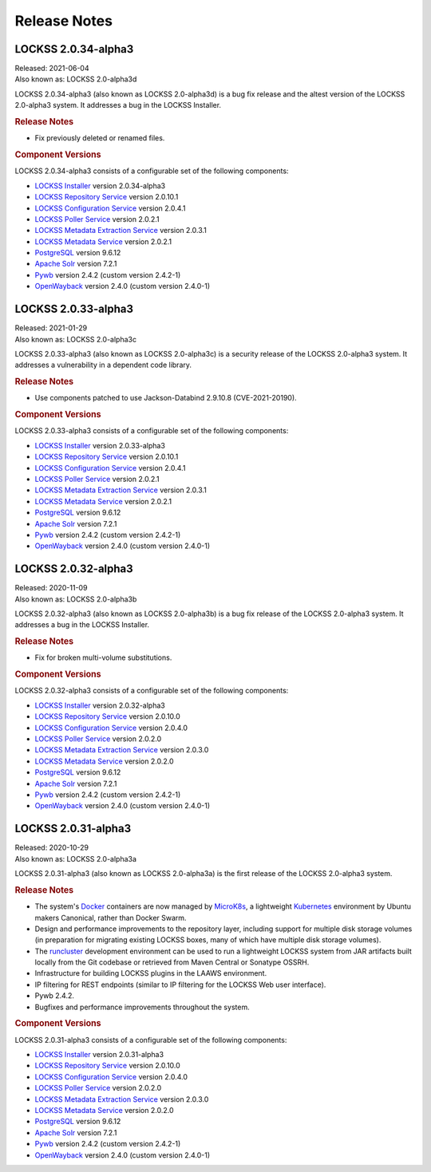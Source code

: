 =============
Release Notes
=============

--------------------
LOCKSS 2.0.34-alpha3
--------------------

| Released: 2021-06-04
| Also known as: LOCKSS 2.0-alpha3d

LOCKSS 2.0.34-alpha3 (also known as LOCKSS 2.0-alpha3d) is a bug fix release and the altest version of the LOCKSS 2.0-alpha3 system. It addresses a bug in the LOCKSS Installer.

.. rubric:: Release Notes

*  Fix previously deleted or renamed files.

.. rubric:: Component Versions

LOCKSS 2.0.34-alpha3 consists of a configurable set of the following components:

*  `LOCKSS Installer <https://github.com/lockss/lockss-installer>`_ version 2.0.34-alpha3

*  `LOCKSS Repository Service <https://github.com/lockss/laaws-repository-service>`_ version 2.0.10.1

*  `LOCKSS Configuration Service <https://github.com/lockss/laaws-configservice>`_ version 2.0.4.1

*  `LOCKSS Poller Service <https://github.com/lockss/laaws-poller>`_ version 2.0.2.1

*  `LOCKSS Metadata Extraction Service <https://github.com/lockss/laaws-metadataextractor>`_ version 2.0.3.1

*  `LOCKSS Metadata Service <https://github.com/lockss/laaws-metadataservice>`_ version 2.0.2.1

*  `PostgreSQL <https://www.postgresql.org/>`_ version 9.6.12

*  `Apache Solr <https://lucene.apache.org/solr/>`_ version 7.2.1

*  `Pywb <https://github.com/webrecorder/pywb>`_ version 2.4.2 (custom version 2.4.2-1)

*  `OpenWayback <https://github.com/iipc/openwayback>`_ version 2.4.0 (custom version 2.4.0-1)

--------------------
LOCKSS 2.0.33-alpha3
--------------------

| Released: 2021-01-29
| Also known as: LOCKSS 2.0-alpha3c

LOCKSS 2.0.33-alpha3 (also known as LOCKSS 2.0-alpha3c) is a security release of the LOCKSS 2.0-alpha3 system. It addresses a vulnerability in a dependent code library.

.. rubric:: Release Notes

*  Use components patched to use Jackson-Databind 2.9.10.8 (CVE-2021-20190).

.. rubric:: Component Versions

LOCKSS 2.0.33-alpha3 consists of a configurable set of the following components:

*  `LOCKSS Installer <https://github.com/lockss/lockss-installer>`_ version 2.0.33-alpha3

*  `LOCKSS Repository Service <https://github.com/lockss/laaws-repository-service>`_ version 2.0.10.1

*  `LOCKSS Configuration Service <https://github.com/lockss/laaws-configservice>`_ version 2.0.4.1

*  `LOCKSS Poller Service <https://github.com/lockss/laaws-poller>`_ version 2.0.2.1

*  `LOCKSS Metadata Extraction Service <https://github.com/lockss/laaws-metadataextractor>`_ version 2.0.3.1

*  `LOCKSS Metadata Service <https://github.com/lockss/laaws-metadataservice>`_ version 2.0.2.1

*  `PostgreSQL <https://www.postgresql.org/>`_ version 9.6.12

*  `Apache Solr <https://lucene.apache.org/solr/>`_ version 7.2.1

*  `Pywb <https://github.com/webrecorder/pywb>`_ version 2.4.2 (custom version 2.4.2-1)

*  `OpenWayback <https://github.com/iipc/openwayback>`_ version 2.4.0 (custom version 2.4.0-1)

--------------------
LOCKSS 2.0.32-alpha3
--------------------

| Released: 2020-11-09
| Also known as: LOCKSS 2.0-alpha3b

LOCKSS 2.0.32-alpha3 (also known as LOCKSS 2.0-alpha3b) is a bug fix release of the LOCKSS 2.0-alpha3 system. It addresses a bug in the LOCKSS Installer.

.. rubric:: Release Notes

*  Fix for broken multi-volume substitutions.

.. rubric:: Component Versions

LOCKSS 2.0.32-alpha3 consists of a configurable set of the following components:

*  `LOCKSS Installer <https://github.com/lockss/lockss-installer>`_ version 2.0.32-alpha3

*  `LOCKSS Repository Service <https://github.com/lockss/laaws-repository-service>`_ version 2.0.10.0

*  `LOCKSS Configuration Service <https://github.com/lockss/laaws-configservice>`_ version 2.0.4.0

*  `LOCKSS Poller Service <https://github.com/lockss/laaws-poller>`_ version 2.0.2.0

*  `LOCKSS Metadata Extraction Service <https://github.com/lockss/laaws-metadataextractor>`_ version 2.0.3.0

*  `LOCKSS Metadata Service <https://github.com/lockss/laaws-metadataservice>`_ version 2.0.2.0

*  `PostgreSQL <https://www.postgresql.org/>`_ version 9.6.12

*  `Apache Solr <https://lucene.apache.org/solr/>`_ version 7.2.1

*  `Pywb <https://github.com/webrecorder/pywb>`_ version 2.4.2 (custom version 2.4.2-1)

*  `OpenWayback <https://github.com/iipc/openwayback>`_ version 2.4.0 (custom version 2.4.0-1)

--------------------
LOCKSS 2.0.31-alpha3
--------------------

| Released: 2020-10-29
| Also known as: LOCKSS 2.0-alpha3a

LOCKSS 2.0.31-alpha3 (also known as LOCKSS 2.0-alpha3a) is the first release of the LOCKSS 2.0-alpha3 system.

.. rubric:: Release Notes

*  The system's `Docker <https://www.docker.com/>`_ containers are now managed by `MicroK8s <https://microk8s.io/>`_, a lightweight `Kubernetes <https://kubernetes.io/>`_ environment by Ubuntu makers Canonical, rather than Docker Swarm.

*  Design and performance improvements to the repository layer, including support for multiple disk storage volumes (in preparation for migrating existing LOCKSS boxes, many of which have multiple disk storage volumes).

*  The `runcluster <https://github.com/lockss/laaws-dev-scripts/tree/master/runcluster>`_ development environment can be used to run a lightweight LOCKSS system from JAR artifacts built locally from the Git codebase or retrieved from Maven Central or Sonatype OSSRH.

*  Infrastructure for building LOCKSS plugins in the LAAWS environment.

*  IP filtering for REST endpoints (similar to IP filtering for the LOCKSS Web user interface).

*  Pywb 2.4.2.

*  Bugfixes and performance improvements throughout the system.

.. rubric:: Component Versions

LOCKSS 2.0.31-alpha3 consists of a configurable set of the following components:

*  `LOCKSS Installer <https://github.com/lockss/lockss-installer>`_ version 2.0.31-alpha3

*  `LOCKSS Repository Service <https://github.com/lockss/laaws-repository-service>`_ version 2.0.10.0

*  `LOCKSS Configuration Service <https://github.com/lockss/laaws-configservice>`_ version 2.0.4.0

*  `LOCKSS Poller Service <https://github.com/lockss/laaws-poller>`_ version 2.0.2.0

*  `LOCKSS Metadata Extraction Service <https://github.com/lockss/laaws-metadataextractor>`_ version 2.0.3.0

*  `LOCKSS Metadata Service <https://github.com/lockss/laaws-metadataservice>`_ version 2.0.2.0

*  `PostgreSQL <https://www.postgresql.org/>`_ version 9.6.12

*  `Apache Solr <https://lucene.apache.org/solr/>`_ version 7.2.1

*  `Pywb <https://github.com/webrecorder/pywb>`_ version 2.4.2 (custom version 2.4.2-1)

*  `OpenWayback <https://github.com/iipc/openwayback>`_ version 2.4.0 (custom version 2.4.0-1)
